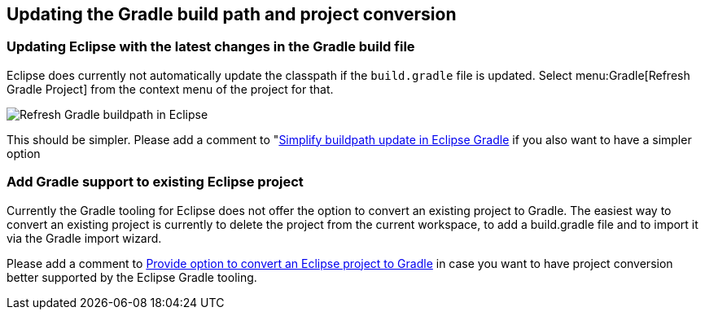 [[buildship_updating]]
== Updating the Gradle build path and project conversion

[[updategradlebuildpathineclipse]]
=== Updating Eclipse with the latest changes in the Gradle build file

Eclipse does currently not automatically update the classpath if the `build.gradle` file is updated. 
Select menu:Gradle[Refresh Gradle Project] from the context menu of the project for that.
		
image::refreshgradlebuildpath.png[Refresh Gradle buildpath in Eclipse]
		
This should be simpler. 
Please add a comment to "https://bugs.eclipse.org/bugs/show_bug.cgi?id=491711[Simplify buildpath update in Eclipse Gradle] if you also want to have a simpler option
	
[[addgradlesupporttoexistingeclipseproject]]
=== Add Gradle support to existing Eclipse project

Currently the Gradle tooling for Eclipse does not offer the option to convert an existing project to Gradle. 
The easiest way to convert an existing project is currently to delete the project from the current workspace, to add a build.gradle file and to import it via the Gradle import wizard.

Please add a comment to https://bugs.eclipse.org/bugs/show_bug.cgi?id=465355[Provide option to convert an Eclipse project to Gradle] in case you want to have project conversion better supported by the Eclipse Gradle tooling.
